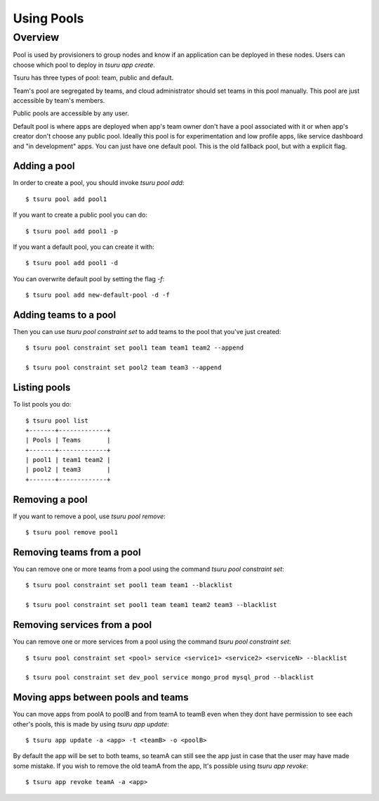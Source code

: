 .. Copyright 2015 tsuru authors. All rights reserved.
   Use of this source code is governed by a BSD-style
   license that can be found in the LICENSE file.

+++++++++++++++++++
Using Pools
+++++++++++++++++++

Overview
========

Pool is used by provisioners to group nodes and know if an application can be
deployed in these nodes. Users can choose which pool to deploy in `tsuru
app create`.

Tsuru has three types of pool: team, public and default.

Team's pool are segregated by teams, and cloud administrator should set
teams in this pool manually. This pool are just accessible by team's
members.

Public pools are accessible by any user.

Default pool is where apps are deployed when app's team owner don't have a pool
associated with it or when app's creator don't choose any public pool. Ideally
this pool is for experimentation and low profile apps, like service dashboard
and "in development" apps. You can just have one default pool. This is the old
fallback pool, but with a explicit flag.

Adding a pool
-------------

In order to create a pool, you should invoke `tsuru pool add`:

.. highlight:: bash

::

    $ tsuru pool add pool1

If you want to create a public pool you can do:

.. highlight:: bash

::

    $ tsuru pool add pool1 -p

If you want a default pool, you can create it with:

.. highlight:: bash

::

    $ tsuru pool add pool1 -d

You can overwrite default pool by setting the flag `-f`:

.. highlight:: bash

::

    $ tsuru pool add new-default-pool -d -f

Adding teams to a pool
----------------------

Then you can use `tsuru pool constraint set` to add teams to the pool that
you've just created:

.. highlight:: bash

::

    $ tsuru pool constraint set pool1 team team1 team2 --append

    $ tsuru pool constraint set pool2 team team3 --append

Listing pools
-------------

To list pools you do:

.. highlight:: bash

::

    $ tsuru pool list
    +-------+-------------+
    | Pools | Teams       |
    +-------+-------------+
    | pool1 | team1 team2 |
    | pool2 | team3       |
    +-------+-------------+

Removing a pool
---------------

If you want to remove a pool, use `tsuru pool remove`:

.. highlight:: bash

::

    $ tsuru pool remove pool1


Removing teams from a pool
--------------------------

You can remove one or more teams from a pool using the command `tsuru pool constraint set`:

.. highlight:: bash

::

    $ tsuru pool constraint set pool1 team team1 --blacklist

    $ tsuru pool constraint set pool1 team team1 team2 team3 --blacklist

Removing services from a pool
-----------------------------

You can remove one or more services from a pool using the command `tsuru pool constraint set`:

.. highlight:: bash

::

    $ tsuru pool constraint set <pool> service <service1> <service2> <serviceN> --blacklist

    $ tsuru pool constraint set dev_pool service mongo_prod mysql_prod --blacklist

Moving apps between pools and teams
-----------------------------------

You can move apps from poolA to poolB and from teamA to teamB even when they dont have permission to see each other's pools, this is made by using `tsuru app update`:

.. highlight:: bash

::

    $ tsuru app update -a <app> -t <teamB> -o <poolB>

By default the app will be set to both teams, so teamA can still see the app just in case that the user may have made some mistake. If you wish to remove the old teamA from the app, It's possible using `tsuru app revoke`:

.. highlight:: bash

::

    $ tsuru app revoke teamA -a <app>
